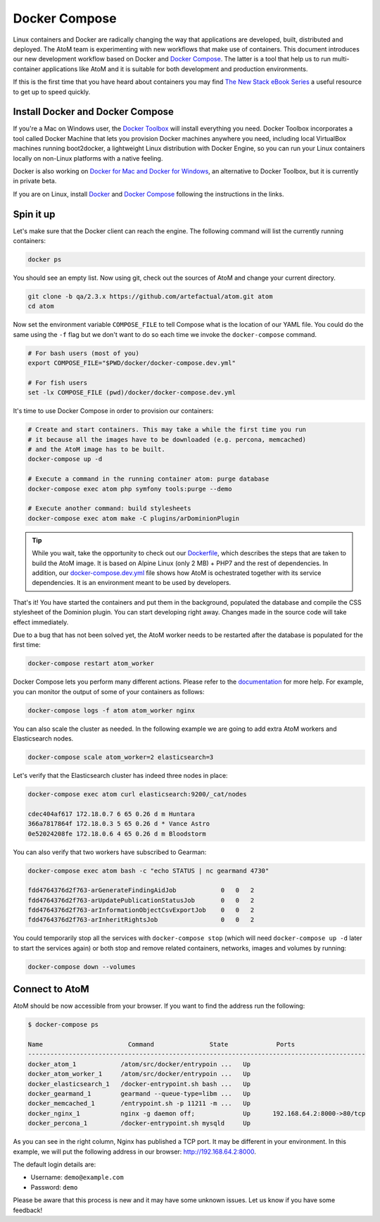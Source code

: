 .. _dev-env-compose:

==============
Docker Compose
==============

Linux containers and Docker are radically changing the way that applications
are developed, built, distributed and deployed. The AtoM team is experimenting
with new workflows that make use of containers. This document introduces our
new development workflow based on Docker and `Docker Compose <https://docs.docker.com/compose/>`__.
The latter is a tool that help us to run multi-container applications like AtoM
and it is suitable for both development and production environments.

If this is the first time that you have heard about containers you may find
`The New Stack eBook Series <http://thenewstack.io/ebookseries/>`_ a useful
resource to get up to speed quickly.


Install Docker and Docker Compose
=================================

If you're a Mac on Windows user, the `Docker Toolbox <https://www.docker.com/products/docker-toolbox>`_
will install everything you need. Docker Toolbox incorporates a tool called
Docker Machine that lets you provision Docker machines anywhere you need,
including local VirtualBox machines running boot2docker, a lightweight Linux
distribution with Docker Engine, so you can run your Linux containers locally
on non-Linux platforms with a native feeling.

Docker is also working on `Docker for Mac and Docker for Windows <https://blog.docker.com/2016/03/docker-for-mac-windows-beta/>`_,
an alternative to Docker Toolbox, but it is currently in private beta.

If you are on Linux, install `Docker <https://docs.docker.com/engine/installation/>`_
and `Docker Compose <https://docs.docker.com/compose/install/>`_ following the
instructions in the links.


Spin it up
==========

Let's make sure that the Docker client can reach the engine. The following
command will list the currently running containers:

.. code-block:: bash

   docker ps

You should see an empty list. Now using git, check out the sources of AtoM and
change your current directory.

.. code-block:: bash

   git clone -b qa/2.3.x https://github.com/artefactual/atom.git atom
   cd atom

Now set the environment variable ``COMPOSE_FILE`` to tell Compose what is the
location of our YAML file. You could do the same using the ``-f`` flag but we
don't want to do so each time we invoke the ``docker-compose`` command.

.. code-block:: bash

   # For bash users (most of you)
   export COMPOSE_FILE="$PWD/docker/docker-compose.dev.yml"

   # For fish users
   set -lx COMPOSE_FILE (pwd)/docker/docker-compose.dev.yml

It's time to use Docker Compose in order to provision our containers:

.. code-block:: bash

   # Create and start containers. This may take a while the first time you run
   # it because all the images have to be downloaded (e.g. percona, memcached)
   # and the AtoM image has to be built.
   docker-compose up -d

   # Execute a command in the running container atom: purge database
   docker-compose exec atom php symfony tools:purge --demo

   # Execute another command: build stylesheets
   docker-compose exec atom make -C plugins/arDominionPlugin

.. TIP::

   While you wait, take the opportunity to check out our `Dockerfile <https://github.com/artefactual/atom/blob/qa/2.3.x/docker/Dockerfile>`__,
   which describes the steps that are taken to build the AtoM image. It is
   based on Alpine Linux (only 2 MB) + PHP7 and the rest of dependencies. In
   addition, our `docker-compose.dev.yml <https://github.com/artefactual/atom/blob/qa/2.3.x/docker/docker-compose.dev.yml>`__
   file shows how AtoM is ochestrated together with its service dependencies.
   It is an environment meant to be used by developers.

That's it! You have started the containers and put them in the background,
populated the database and compile the CSS stylesheet of the Dominion plugin.
You can start developing right away. Changes made in the source code will take
effect immediately.

Due to a bug that has not been solved yet, the AtoM worker needs to be
restarted after the database is populated for the first time:

.. code-block:: bash

   docker-compose restart atom_worker

Docker Compose lets you perform many different actions. Please refer to the
`documentation <https://docs.docker.com/compose/overview/>`_ for more help.
For example, you can monitor the output of some of your containers as follows:

.. code-block:: bash

   docker-compose logs -f atom atom_worker nginx

You can also scale the cluster as needed. In the following example we are going
to add extra AtoM workers and Elasticsearch nodes.

.. code-block:: bash

   docker-compose scale atom_worker=2 elasticsearch=3

Let's verify that the Elasticsearch cluster has indeed three nodes in place:

.. code-block:: bash

   docker-compose exec atom curl elasticsearch:9200/_cat/nodes

   cdec404af617 172.18.0.7 6 65 0.26 d m Huntara
   366a7817864f 172.18.0.3 5 65 0.26 d * Vance Astro
   0e52024208fe 172.18.0.6 4 65 0.26 d m Bloodstorm

You can also verify that two workers have subscribed to Gearman:

.. code-block:: bash

   docker-compose exec atom bash -c "echo STATUS | nc gearmand 4730"

   fdd4764376d2f763-arGenerateFindingAidJob            0   0   2
   fdd4764376d2f763-arUpdatePublicationStatusJob       0   0   2
   fdd4764376d2f763-arInformationObjectCsvExportJob    0   0   2
   fdd4764376d2f763-arInheritRightsJob                 0   0   2

You could temporarily stop all the services with ``docker-compose stop`` (which
will need ``docker-compose up -d`` later to start the services again) or both
stop and remove related containers, networks, images and volumes by running:

.. code-block:: bash

   docker-compose down --volumes


Connect to AtoM
===============

AtoM should be now accessible from your browser. If you want to find the
address run the following:

.. code-block:: bash

   $ docker-compose ps

   Name                       Command               State             Ports
   -------------------------------------------------------------------------------------------
   docker_atom_1            /atom/src/docker/entrypoin ...   Up
   docker_atom_worker_1     /atom/src/docker/entrypoin ...   Up
   docker_elasticsearch_1   /docker-entrypoint.sh bash ...   Up
   docker_gearmand_1        gearmand --queue-type=libm ...   Up
   docker_memcached_1       /entrypoint.sh -p 11211 -m ...   Up
   docker_nginx_1           nginx -g daemon off;             Up      192.168.64.2:8000->80/tcp
   docker_percona_1         /docker-entrypoint.sh mysqld     Up

As you can see in the right column, Nginx has published a TCP port. It may be
different in your environment. In this example, we will put the following
address in our browser: http://192.168.64.2:8000.

The default login details are:

* Username: ``demo@example.com``
* Password: ``demo``

Please be aware that this process is new and it may have some unknown issues.
Let us know if you have some feedback!

.. only:: web or json

   In case you have any doubts, we've prepared a recording of the terminal
   session:

   .. raw:: html

      <script type="text/javascript" src="https://asciinema.org/a/dzjf12zee9tdgs55efyng4kdd.js" id="asciicast-dzjf12zee9tdgs55efyng4kdd" async></script>
